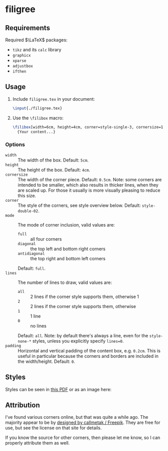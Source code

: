 * filigree
** Requirements
Required $\LaTeX$ packages:
- ~tikz~ and its ~calc~ library
- ~graphicx~
- ~xparse~
- ~adjustbox~
- ~ifthen~

** Usage
1. Include ~filigree.tex~ in your document:
   #+begin_src latex
\input{./filigree.tex}
   #+end_src
2. Use the ~\filibox~ macro:
   #+begin_src latex
\filibox[width=6cm, height=4cm, corner=style-single-3, cornersize=1cm, mode=full, lines=1]
  {Your content...}
   #+end_src
*** Options
- ~width~ :: The width of the box. Default: ~5cm~.
- ~height~ :: The height of the box. Default: ~4cm~.
- ~cornersize~ :: The width of the corner piece. Default: ~0.5cm~. Note: some
  corners are intended to be smaller, which also results in thicker lines, when
  they are scaled up. For those it usually is more visually pleasing to reduce
  this size.
- ~corner~ :: The style of the corners, see style overview below. Default: ~style-double-02~.
- ~mode~ :: The mode of corner inclusion, valid values are:
  - ~full~ :: all four corners
  - ~diagonal~ :: the top left and bottom right corners
  - ~antidiagonal~ :: the top right and bottom left corners
  Default: ~full~.
- ~lines~ :: The number of lines to draw, valid values are:
  - ~all~ :: 2 lines if the corner style supports them, otherwise 1
  - ~2~ :: 2 lines if the corner style supports them, otherwise
  - ~1~ :: 1 line
  - ~0~ :: no lines
  Default: ~all~. Note: by default there's always a line, even for the
  ~style-none-*~ styles, unless you explicitly specify ~lines=0~.
- ~padding~ :: Horizontal and vertical padding of the content box, e.g. ~0.2cm~.
  This is useful in particular because the corners and borders are included in
  the width/height. Default: ~0~.
** Styles
Styles can be seen in [[file:./styles.pdf][this PDF]] or as an image here:
[[file:./styles.png]]

** Attribution
I've found various corners online, but that was quite a while ago. The
majority appear to be by [[http://www.freepik.com][designed by callmetak / Freepik]]. They are free for
use, but see the license on that site for details.

If you know the source for other corners, then please let me know, so I can
properly attribute them as well.
